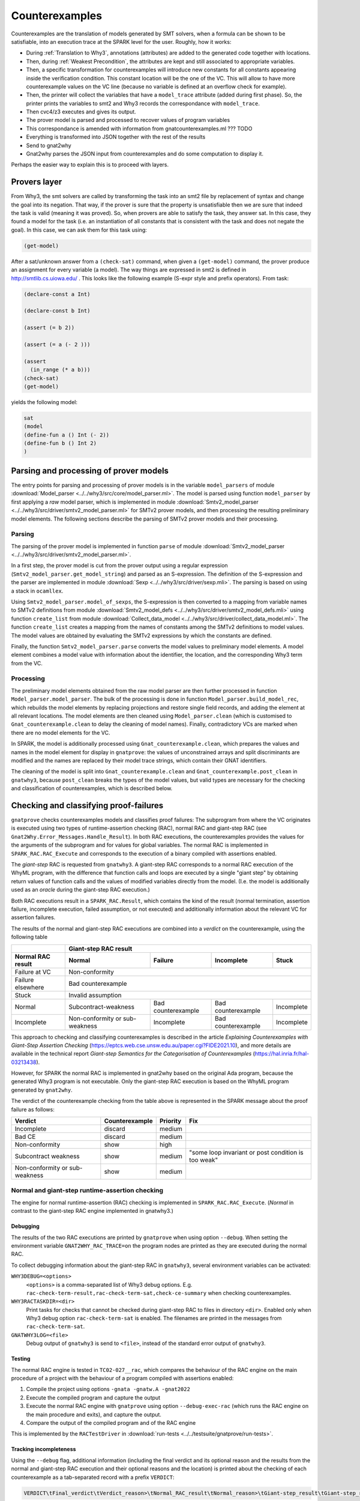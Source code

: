 ###############
Counterexamples
###############

Counterexamples are the translation of models generated by SMT solvers, when a
formula can be shown to be satisfiable, into an execution trace at the SPARK
level for the user. Roughly, how it works:

- During :ref:`Translation to Why3`, annotations (attributes) are added to the
  generated code together with locations.
- Then, during :ref:`Weakest Precondition`, the attributes are kept and still
  associated to appropriate variables.
- Then, a specific transformation for counterexamples will introduce new
  constants for all constants appearing inside the verification condition. This
  constant location will be the one of the VC. This will allow to have more
  counterexample values on the VC line (because no variable is defined at an
  overflow check for example).
- Then, the printer will collect the variables that have a ``model_trace``
  attribute (added during first phase). So, the printer prints the variables to
  smt2 and Why3 records the correspondance with ``model_trace``.
- Then cvc4/z3 executes and gives its output.
- The prover model is parsed and processed to recover values of program
  variables
- This correspondance is amended with information from gnatcounterexamples.ml
  ??? TODO
- Everything is transformed into JSON together with the rest of the results
- Send to gnat2why
- Gnat2why parses the JSON input from counterexamples and do some computation
  to display it.

Perhaps the easier way to explain this is to proceed with layers.

Provers layer
=============

From Why3, the smt solvers are called by transforming the task into an smt2
file by replacement of syntax and change the goal into its negation. That way,
if the prover is sure that the property is unsatisfiable then we are sure that
indeed the task is valid (meaning it was proved).
So, when provers are able to satisfy the task, they answer sat. In this case,
they found a model for the task (i.e. an instantiation of all constants that is
consistent with the task and does not negate the goal). In this case, we can
ask them for this task using:

.. TODO ??? Add smt2 language in pygments using the .el file availables online
.. code-block:: Ada

    (get-model)

After a sat/unknown answer from a ``(check-sat)`` command, when given a
``(get-model)`` command, the prover produce an assignment for every variable (a
model).
The way things are expressed in smt2 is defined in http://smtlib.cs.uiowa.edu/ .
This looks like the following example (S-expr style and prefix operators).
From task:

.. code-block:: Ada

    (declare-const a Int)

    (declare-const b Int)

    (assert (= b 2))

    (assert (= a (- 2 )))

    (assert
      (in_range (* a b)))
    (check-sat)
    (get-model)

yields the following model:

.. code-block:: Ada

     sat
     (model
     (define-fun a () Int (- 2))
     (define-fun b () Int 2)
     )


Parsing and processing of prover models
=======================================

The entry points for parsing and processing of prover models is in the variable
``model_parsers`` of module :download:`Model_parser
<../../why3/src/core/model_parser.ml>`. The model is parsed using function
``model_parser`` by first applying a *raw* model parser, which is implemented in
module :download:`Smtv2_model_parser
<../../why3/src/driver/smtv2_model_parser.ml>` for SMTv2 prover models, and then
processing the resulting preliminary model elements. The following sections
describe the parsing of SMTv2 prover models and their processing.

..
   Here is an overview of the parsing and processing:

   - ``Model_parser.model_parse : string -> Model_parser.model``

     - ``Smtv2_model_parser.parse : string -> Model_parser.model_element list``

       - ``get_model_string : string -> string``

       - ``parse_sexps : string -> Sexp.sexp``

       - ``model_of_sexps : Sexp.sexp -> Smtv2_model_defs.definition Mstr.t``

       - ``Collect_data_model.create_list : Smtv2_model_defs.definition Mstr.t -> Model_parser.model_value Mstr.t``

       - create preliminary model elements ``Model_parser.model_value Mstr.t -> Model_parser.model_element list``

     - ``build_model_rec : Model_parser.model_element list -> Model_parser.model_files``

       - process and filter model elements ``build_model_rec:process_me : model_element -> model_element option``

       - add model elements at relevant locations ``build_model_rec:add_model_elt``

     - clean elements in the model files using ``Model_parser.clean``

     - ``handle_contradictory_vc : model_files -> model_files``

     - complete model ``model_files -> model``

Parsing
-------

The parsing of the prover model is implemented in function ``parse`` of module
:download:`Smtv2_model_parser <../../why3/src/driver/smtv2_model_parser.ml>`.

In a first step, the prover model is cut from the prover output using a regular
expression (``Smtv2_model_parser.get_model_string``) and parsed as an
S-expression. The definition of the S-expression and the parser are implemented
in module :download:`Sexp <../../why3/src/driver/sexp.mli>`. The parsing is
based on using a stack in ``ocamllex``.

Using ``Smtv2_model_parser.model_of_sexps``, the S-expression is then converted
to a mapping from variable names to SMTv2 definitions from module
:download:`Smtv2_model_defs <../../why3/src/driver/smtv2_model_defs.mli>` using
function ``create_list`` from module :download:`Collect_data_model
<../../why3/src/driver/collect_data_model.ml>`. The function ``create_list``
creates a mapping from the names of constants among the SMTv2 definitions to
model values. The model values are obtained by evaluating the SMTv2 expressions
by which the constants are defined.

Finally, the function ``Smtv2_model_parser.parse`` converts the model values to
preliminary model elements. A model element combines a model value with
information about the identifier, the location, and the corresponding Why3 term
from the VC.

Processing
----------

The preliminary model elements obtained from the raw model parser are then
further processed in function ``Model_parser.model_parser``. The bulk of the
processing is done in function ``Model_parser.build_model_rec``, which rebuilds
the model elements by replacing projections and restore single field records,
and adding the element at all relevant locations. The model elements are then
cleaned using ``Model_parser.clean`` (which is customised to
``Gnat_counterexample.clean`` to delay the cleaning of model names). Finally,
contradictory VCs are marked when there are no model elements for the VC.

In SPARK, the model is additionally processed using
``Gnat_counterexample.clean``, which prepares the values and names in the model
element for display in ``gnatprove``: the values of unconstrained arrays and
split discriminants are modified and the names are replaced by their model trace
strings, which contain their GNAT identifiers.

The cleaning of the model is split into ``Gnat_counterexample.clean`` and
``Gnat_counterexample.post_clean`` in ``gnatwhy3``, because ``post_clean``
breaks the types of the model values, but valid types are necessary for the
checking and classification of counterexamples, which is described below.

Checking and classifying proof-failures
=======================================

``gnatprove`` checks counterexamples models and classifies proof failures: The
subprogram from where the VC originates is executed using two types of
runtime-assertion checking (RAC), normal RAC and giant-step RAC (see
``Gnat2Why.Error_Messages.Handle_Result``). In both RAC executions, the
counterexamples provides the values for the arguments of the subprogram and for
values for global variables. The normal RAC is implemented in
``SPARK_RAC.RAC_Execute`` and corresponds to the execution of a binary compiled
with assertions enabled.

The *giant-step* RAC is requested from ``gnatwhy3``. A giant-step
RAC corresponds to a normal RAC execution of the WhyML program, with the
difference that function calls and loops are executed by a single "giant step"
by obtaining return values of function calls and the values of modified
variables directly from the model. (I.e. the model is additionally used as an
*oracle* during the giant-step RAC execution.)

Both RAC executions result in a ``SPARK_RAC.Result``, which contains the kind of
the result (normal termination, assertion failure, incomplete execution, failed
assumption, or not executed) and additionally information about the relevant VC
for assertion failures.

The results of the normal and giant-step RAC executions are combined into a
*verdict* on the counterexample, using the following table

================= ============================== ====================== ================== ==========
\                 Giant-step RAC result
----------------- -----------------------------------------------------------------------------------
Normal RAC result Normal                         Failure                Incomplete         Stuck
================= ============================== ====================== ================== ==========
Failure at VC     Non-conformity
----------------- -----------------------------------------------------------------------------------
Failure elsewhere Bad counterexample
----------------- -----------------------------------------------------------------------------------
Stuck             Invalid assumption
----------------- -----------------------------------------------------------------------------------
Normal            Subcontract-weakness           Bad counterexample     Bad counterexample Incomplete
Incomplete        Non-conformity or sub-weakness Incomplete             Bad counterexample Incomplete
================= ============================== ====================== ================== ==========

This approach to checking and classifying counterexamples is described in the
article *Explaining Counterexamples with Giant-Step Assertion Checking*
(https://eptcs.web.cse.unsw.edu.au/paper.cgi?FIDE2021.10), and more details are
available in the technical report *Giant-step Semantics for the Categorisation
of Counterexamples* (https://hal.inria.fr/hal-03213438).

However, for SPARK the normal RAC is implemented in gnat2why based on the
original Ada program, because the generated Why3 program is not executable. Only
the giant-step RAC execution is based on the WhyML program generated by
``gnat2why``.

The verdict of the counterexample checking from the table above is represented
in the SPARK message about the proof failure as follows:

============================== ============== ======== ===================================================
Verdict                        Counterexample Priority Fix
============================== ============== ======== ===================================================
Incomplete                     discard        medium
------------------------------ -------------- -------- ---------------------------------------------------
Bad CE                         discard        medium
------------------------------ -------------- -------- ---------------------------------------------------
Non-conformity                 show           high
------------------------------ -------------- -------- ---------------------------------------------------
Subcontract weakness           show           medium   "some loop invariant or post condition is too weak"
------------------------------ -------------- -------- ---------------------------------------------------
Non-conformity or sub-weakness show           medium
============================== ============== ======== ===================================================

Normal and giant-step runtime-assertion checking
------------------------------------------------

The engine for normal runtime-assertion (RAC) checking is implemented in
``SPARK_RAC.RAC_Execute``. (*Normal* in contrast to the giant-step RAC engine
implemented in gnatwhy3.)

Debugging
~~~~~~~~~

The results of the two RAC executions are printed by ``gnatprove`` when using
option ``--debug``. When setting the environment variable
``GNAT2WHY_RAC_TRACE=on`` the program nodes are printed as they are executed
during the normal RAC.

To collect debugging information about the giant-step RAC in ``gnatwhy3``,
several environment variables can be activated:

``WHY3DEBUG=<options>``
    ``<options>`` is a comma-separated list of Why3 debug options. E.g.
    ``rac-check-term-result,rac-check-term-sat,check-ce-summary`` when checking
    counterexamples.

``WHY3RACTASKDIR=<dir>``
    Print tasks for checks that cannot be checked during giant-step RAC to files
    in directory ``<dir>``. Enabled only when Why3 debug option
    ``rac-check-term-sat`` is enabled. The filenames are printed in the messages
    from ``rac-check-term-sat``.

``GNATWHY3LOG=<file>``
    Debug output of ``gnatwhy3`` is send to ``<file>``, instead of the standard
    error output of ``gnatwhy3``.

Testing
~~~~~~~

The normal RAC engine is tested in ``TC02-027__rac``, which compares the
behaviour of the RAC engine on the main procedure of a project with the
behaviour of a program compiled with assertions enabled:

1. Compile the project using options ``-gnata -gnatw.A -gnat2022``

2. Execute the compiled program and capture the output

3. Execute the normal RAC engine with ``gnatprove`` using option
   ``--debug-exec-rac`` (which runs the RAC engine on the main procedure and
   exits), and capture the output.

4. Compare the output of the compiled program and of the RAC engine

This is implemented by the ``RACTestDriver`` in
:download:`run-tests <../../testsuite/gnatprove/run-tests>`.

Tracking incompleteness
~~~~~~~~~~~~~~~~~~~~~~~

Using the ``--debug`` flag, additional information (including the final verdict
and its optional reason and the results from the normal and giant-step RAC
execution and their optional reasons and the location) is printed about the
checking of each counterexample as a tab-separated record with a prefix
``VERDICT``:

.. code-block::

   VERDICT\tFinal_verdict\tVerdict_reason>\tNormal_RAC_result\tNormal_reason>\tGiant-step_result\tGiant-step_reason\tLocation

The following Makefile can help to extract statistics from mailserver's ``.out``
files:

.. code-block:: makefile

   VERDICTS.tsv:
   	grep '^VERDICT' *.out \
   	| sed -e 's/\.out:VERDICT//' -e 's/\\x09/	/g' \
   	> $@

   .PHONY: count-final-verdicts count-incomplete-verdicts

   count-final-verdicts: VERDICTS.tsv
   	awk -v FS='\t' '{ print $$2 }' $< | sort | uniq -c | sort -hr

   count-incomplete-verdicts: VERDICTS.tsv
   	awk -v FS='\t' '$$2 == "INCOMPLETE" { print $$3 }' $< \
   	| sort | uniq -c | sort -hr

   count-incomplete-verdicts-clean: VERDICTS.tsv
   	awk -v FS='\t' '$$2 == "INCOMPLETE" { print $$3 }' $< \
   	| awk '/cannot be evaluated/                           { print "cannot decide"; next } \
   	       /cannot import/                                 { print "cannot import value"; next } \
   	       /missing value for return value/                { print "missing return value"; next } \
   	       /missing value for variable/                    { print "missing variable value"; next } \
   	       /No counterexample value for program parameter/ { print "missing parameter value"; next } \
   	       /not supported/                                 { print "unsupported"; next } \
   	       /No VC/                                         { print "no VC"; next } \
   	       /No body/                                       { print "no body"; next } \
   	                                                       { print $0 }' \
   	| sort | uniq -c | sort -hr

   CRASHES:
   	cat *.out \
   	  | grep '\<Pro\>' *.out \
   	  | sed 's/\([^.]*\).out:| Pro 22.0w ([^)]\+) (spark) \(.*\)/\1:\2/' \
   	  | sed 's/for node  [0-9]\+/for some node/' \
   	| sed 's/\.out:/	/' \
   	> $@

   count-crashes: CRASHES
   	cut -d'	' -f2- $< \
   	| awk -v FS='\t' \
   	    '/No VC for node/ { print "no VC"; next } \
   	     /import error/   { print "import error"; next } \
   	                      { print $$0 }' \
   	| sort | uniq -c | sort -hr
